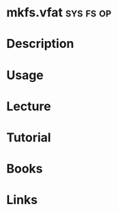 #+TAGS: sys fs op


* mkfs.vfat							  :sys:fs:op:
* Description
* Usage
* Lecture
* Tutorial
* Books
* Links
